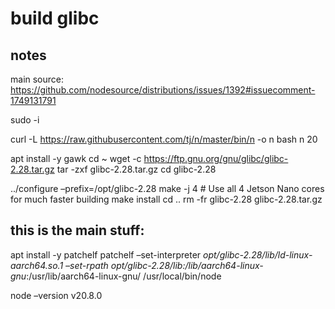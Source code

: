 * build glibc

** notes

main source:
https://github.com/nodesource/distributions/issues/1392#issuecomment-1749131791

sudo -i

# Start by installing Node 20:

curl -L https://raw.githubusercontent.com/tj/n/master/bin/n -o n
bash n 20

# Node 20 is now at /usr/local/bin/node, but glibc 2.28 is missing:
# node: /lib/aarch64-linux-gnu/libc.so.6: version `GLIBC_2.28' not found (required by node)
# /usr/local/bin/node: /lib/aarch64-linux-gnu/libc.so.6: version `GLIBC_2.28' not found (required by /usr/local/bin/node)

# Build and install glibc 2.28:
apt install -y gawk
cd ~
wget -c https://ftp.gnu.org/gnu/glibc/glibc-2.28.tar.gz
tar -zxf glibc-2.28.tar.gz
cd glibc-2.28

../configure --prefix=/opt/glibc-2.28
make -j 4 # Use all 4 Jetson Nano cores for much faster building
make install
cd ..
rm -fr glibc-2.28 glibc-2.28.tar.gz

** this is the main stuff:

# Patch the installed Node 20 to work with /opt/glibc-2.28 instead:
apt install -y patchelf
patchelf --set-interpreter /opt/glibc-2.28/lib/ld-linux-aarch64.so.1 --set-rpath /opt/glibc-2.28/lib/:/lib/aarch64-linux-gnu/:/usr/lib/aarch64-linux-gnu/ /usr/local/bin/node

# Et voilà:
node --version
v20.8.0


